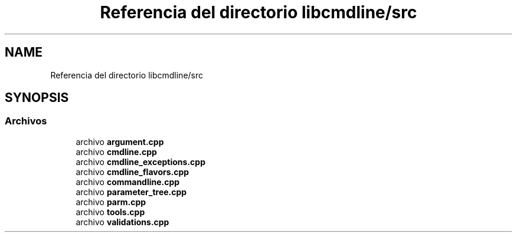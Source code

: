.TH "Referencia del directorio libcmdline/src" 3 "Viernes, 5 de Noviembre de 2021" "Version 0.2.3" "Command Line Processor" \" -*- nroff -*-
.ad l
.nh
.SH NAME
Referencia del directorio libcmdline/src
.SH SYNOPSIS
.br
.PP
.SS "Archivos"

.in +1c
.ti -1c
.RI "archivo \fBargument\&.cpp\fP"
.br
.ti -1c
.RI "archivo \fBcmdline\&.cpp\fP"
.br
.ti -1c
.RI "archivo \fBcmdline_exceptions\&.cpp\fP"
.br
.ti -1c
.RI "archivo \fBcmdline_flavors\&.cpp\fP"
.br
.ti -1c
.RI "archivo \fBcommandline\&.cpp\fP"
.br
.ti -1c
.RI "archivo \fBparameter_tree\&.cpp\fP"
.br
.ti -1c
.RI "archivo \fBparm\&.cpp\fP"
.br
.ti -1c
.RI "archivo \fBtools\&.cpp\fP"
.br
.ti -1c
.RI "archivo \fBvalidations\&.cpp\fP"
.br
.in -1c
